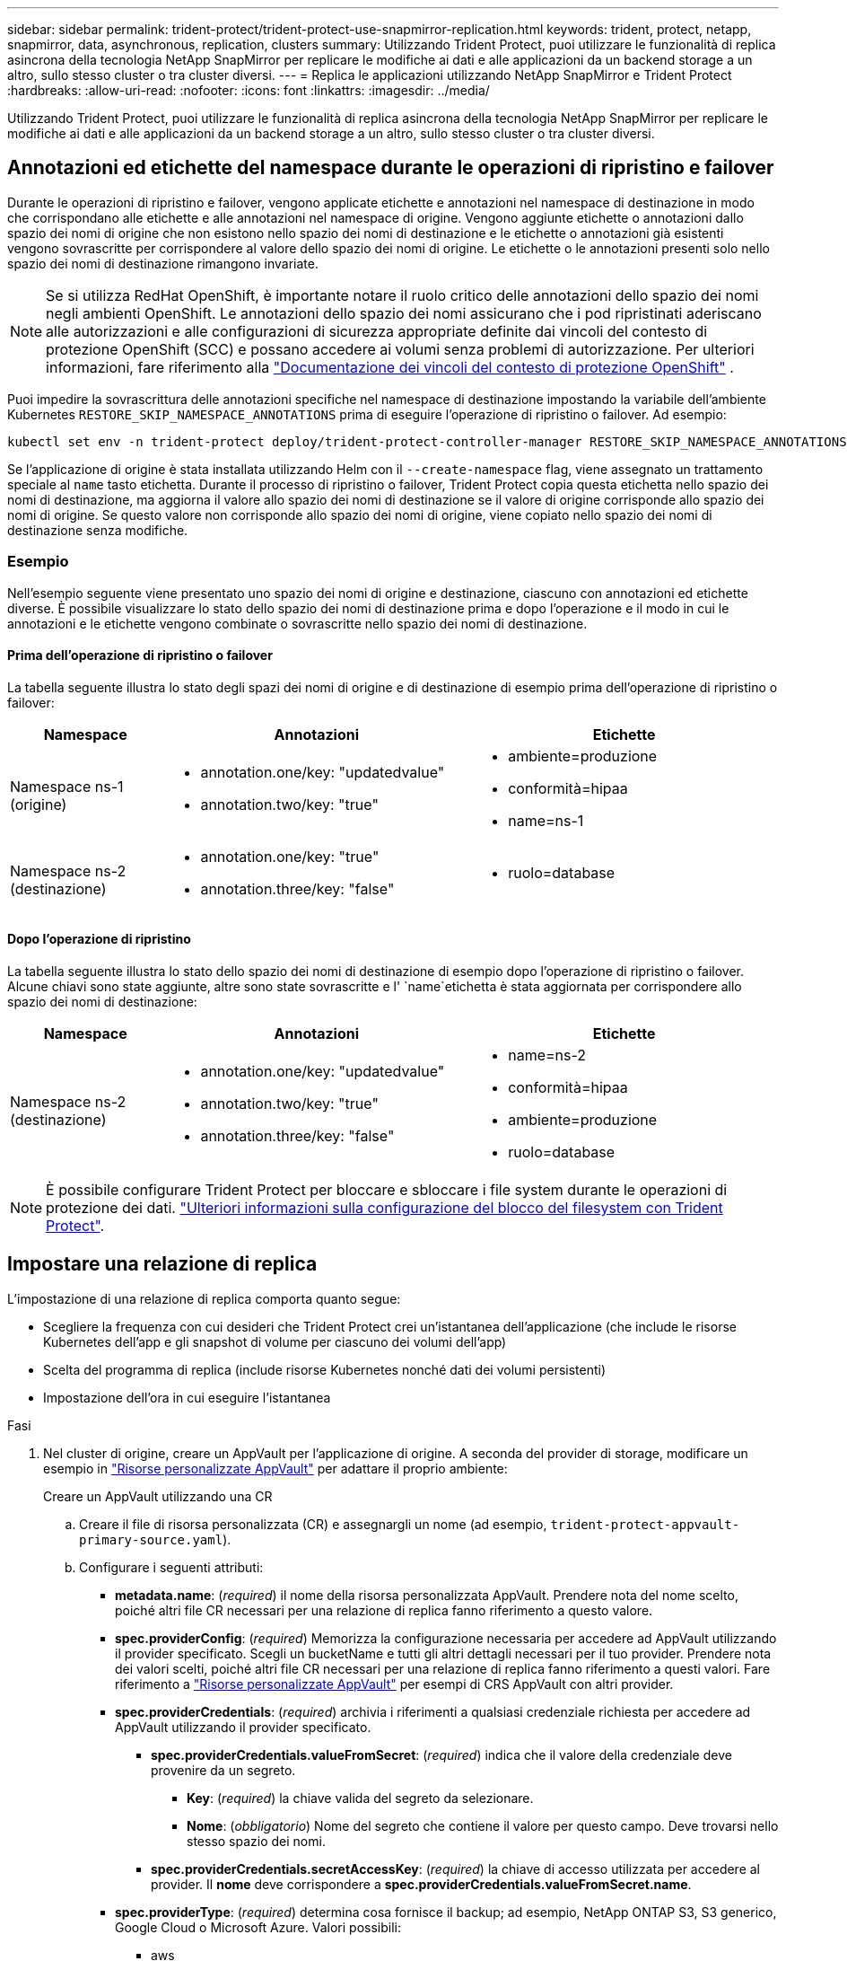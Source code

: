 ---
sidebar: sidebar 
permalink: trident-protect/trident-protect-use-snapmirror-replication.html 
keywords: trident, protect, netapp, snapmirror, data, asynchronous, replication, clusters 
summary: Utilizzando Trident Protect, puoi utilizzare le funzionalità di replica asincrona della tecnologia NetApp SnapMirror per replicare le modifiche ai dati e alle applicazioni da un backend storage a un altro, sullo stesso cluster o tra cluster diversi. 
---
= Replica le applicazioni utilizzando NetApp SnapMirror e Trident Protect
:hardbreaks:
:allow-uri-read: 
:nofooter: 
:icons: font
:linkattrs: 
:imagesdir: ../media/


[role="lead"]
Utilizzando Trident Protect, puoi utilizzare le funzionalità di replica asincrona della tecnologia NetApp SnapMirror per replicare le modifiche ai dati e alle applicazioni da un backend storage a un altro, sullo stesso cluster o tra cluster diversi.



== Annotazioni ed etichette del namespace durante le operazioni di ripristino e failover

Durante le operazioni di ripristino e failover, vengono applicate etichette e annotazioni nel namespace di destinazione in modo che corrispondano alle etichette e alle annotazioni nel namespace di origine. Vengono aggiunte etichette o annotazioni dallo spazio dei nomi di origine che non esistono nello spazio dei nomi di destinazione e le etichette o annotazioni già esistenti vengono sovrascritte per corrispondere al valore dello spazio dei nomi di origine. Le etichette o le annotazioni presenti solo nello spazio dei nomi di destinazione rimangono invariate.


NOTE: Se si utilizza RedHat OpenShift, è importante notare il ruolo critico delle annotazioni dello spazio dei nomi negli ambienti OpenShift. Le annotazioni dello spazio dei nomi assicurano che i pod ripristinati aderiscano alle autorizzazioni e alle configurazioni di sicurezza appropriate definite dai vincoli del contesto di protezione OpenShift (SCC) e possano accedere ai volumi senza problemi di autorizzazione. Per ulteriori informazioni, fare riferimento alla https://docs.redhat.com/en/documentation/openshift_container_platform/4.18/html/authentication_and_authorization/managing-pod-security-policies["Documentazione dei vincoli del contesto di protezione OpenShift"^] .

Puoi impedire la sovrascrittura delle annotazioni specifiche nel namespace di destinazione impostando la variabile dell'ambiente Kubernetes `RESTORE_SKIP_NAMESPACE_ANNOTATIONS` prima di eseguire l'operazione di ripristino o failover. Ad esempio:

[source, console]
----
kubectl set env -n trident-protect deploy/trident-protect-controller-manager RESTORE_SKIP_NAMESPACE_ANNOTATIONS=<annotation_key_to_skip_1>,<annotation_key_to_skip_2>
----
Se l'applicazione di origine è stata installata utilizzando Helm con il `--create-namespace` flag, viene assegnato un trattamento speciale al `name` tasto etichetta. Durante il processo di ripristino o failover, Trident Protect copia questa etichetta nello spazio dei nomi di destinazione, ma aggiorna il valore allo spazio dei nomi di destinazione se il valore di origine corrisponde allo spazio dei nomi di origine. Se questo valore non corrisponde allo spazio dei nomi di origine, viene copiato nello spazio dei nomi di destinazione senza modifiche.



=== Esempio

Nell'esempio seguente viene presentato uno spazio dei nomi di origine e destinazione, ciascuno con annotazioni ed etichette diverse. È possibile visualizzare lo stato dello spazio dei nomi di destinazione prima e dopo l'operazione e il modo in cui le annotazioni e le etichette vengono combinate o sovrascritte nello spazio dei nomi di destinazione.



==== Prima dell'operazione di ripristino o failover

La tabella seguente illustra lo stato degli spazi dei nomi di origine e di destinazione di esempio prima dell'operazione di ripristino o failover:

[cols="1,2a,2a"]
|===
| Namespace | Annotazioni | Etichette 


| Namespace ns-1 (origine)  a| 
* annotation.one/key: "updatedvalue"
* annotation.two/key: "true"

 a| 
* ambiente=produzione
* conformità=hipaa
* name=ns-1




| Namespace ns-2 (destinazione)  a| 
* annotation.one/key: "true"
* annotation.three/key: "false"

 a| 
* ruolo=database


|===


==== Dopo l'operazione di ripristino

La tabella seguente illustra lo stato dello spazio dei nomi di destinazione di esempio dopo l'operazione di ripristino o failover. Alcune chiavi sono state aggiunte, altre sono state sovrascritte e l' `name`etichetta è stata aggiornata per corrispondere allo spazio dei nomi di destinazione:

[cols="1,2a,2a"]
|===
| Namespace | Annotazioni | Etichette 


| Namespace ns-2 (destinazione)  a| 
* annotation.one/key: "updatedvalue"
* annotation.two/key: "true"
* annotation.three/key: "false"

 a| 
* name=ns-2
* conformità=hipaa
* ambiente=produzione
* ruolo=database


|===

NOTE: È possibile configurare Trident Protect per bloccare e sbloccare i file system durante le operazioni di protezione dei dati. link:trident-protect-requirements.html#protecting-data-with-kubevirt-vms["Ulteriori informazioni sulla configurazione del blocco del filesystem con Trident Protect"].



== Impostare una relazione di replica

L'impostazione di una relazione di replica comporta quanto segue:

* Scegliere la frequenza con cui desideri che Trident Protect crei un'istantanea dell'applicazione (che include le risorse Kubernetes dell'app e gli snapshot di volume per ciascuno dei volumi dell'app)
* Scelta del programma di replica (include risorse Kubernetes nonché dati dei volumi persistenti)
* Impostazione dell'ora in cui eseguire l'istantanea


.Fasi
. Nel cluster di origine, creare un AppVault per l'applicazione di origine. A seconda del provider di storage, modificare un esempio in link:trident-protect-appvault-custom-resources.html["Risorse personalizzate AppVault"] per adattare il proprio ambiente:
+
[role="tabbed-block"]
====
.Creare un AppVault utilizzando una CR
--
.. Creare il file di risorsa personalizzata (CR) e assegnargli un nome (ad esempio, `trident-protect-appvault-primary-source.yaml`).
.. Configurare i seguenti attributi:
+
*** *metadata.name*: (_required_) il nome della risorsa personalizzata AppVault. Prendere nota del nome scelto, poiché altri file CR necessari per una relazione di replica fanno riferimento a questo valore.
*** *spec.providerConfig*: (_required_) Memorizza la configurazione necessaria per accedere ad AppVault utilizzando il provider specificato. Scegli un bucketName e tutti gli altri dettagli necessari per il tuo provider. Prendere nota dei valori scelti, poiché altri file CR necessari per una relazione di replica fanno riferimento a questi valori. Fare riferimento a link:trident-protect-appvault-custom-resources.html["Risorse personalizzate AppVault"] per esempi di CRS AppVault con altri provider.
*** *spec.providerCredentials*: (_required_) archivia i riferimenti a qualsiasi credenziale richiesta per accedere ad AppVault utilizzando il provider specificato.
+
**** *spec.providerCredentials.valueFromSecret*: (_required_) indica che il valore della credenziale deve provenire da un segreto.
+
***** *Key*: (_required_) la chiave valida del segreto da selezionare.
***** *Nome*: (_obbligatorio_) Nome del segreto che contiene il valore per questo campo. Deve trovarsi nello stesso spazio dei nomi.


**** *spec.providerCredentials.secretAccessKey*: (_required_) la chiave di accesso utilizzata per accedere al provider. Il *nome* deve corrispondere a *spec.providerCredentials.valueFromSecret.name*.


*** *spec.providerType*: (_required_) determina cosa fornisce il backup; ad esempio, NetApp ONTAP S3, S3 generico, Google Cloud o Microsoft Azure. Valori possibili:
+
**** aws
**** azure
**** gcp
**** generico-s3
**** ONTAP-s3
**** StorageGRID-s3




.. Dopo aver popolato il `trident-protect-appvault-primary-source.yaml` file con i valori corretti, applicare la CR:
+
[source, console]
----
kubectl apply -f trident-protect-appvault-primary-source.yaml -n trident-protect
----


--
.Creare un AppVault utilizzando la CLI
--
.. Creare AppVault, sostituendo i valori tra parentesi con le informazioni dell'ambiente:
+
[source, console]
----
tridentctl-protect create vault Azure <vault-name> --account <account-name> --bucket <bucket-name> --secret <secret-name>
----


--
====
. Nel cluster di origine, creare l'applicazione di origine CR:
+
[role="tabbed-block"]
====
.Creare l'applicazione di origine utilizzando una CR
--
.. Creare il file di risorsa personalizzata (CR) e assegnargli un nome (ad esempio, `trident-protect-app-source.yaml`).
.. Configurare i seguenti attributi:
+
*** *metadata.name*: (_required_) il nome della risorsa personalizzata dell'applicazione. Prendere nota del nome scelto, poiché altri file CR necessari per una relazione di replica fanno riferimento a questo valore.
*** *spec.includedNamespaces*: (_required_) un array di spazi dei nomi e di etichette associate. Utilizzare i nomi degli spazi dei nomi e, facoltativamente, restringere l'ambito degli spazi dei nomi con le etichette per specificare le risorse esistenti negli spazi dei nomi elencati di seguito. Lo spazio dei nomi dell'applicazione deve far parte di questo array.
+
*Esempio YAML*:

+
[source, yaml]
----
---
apiVersion: protect.trident.netapp.io/v1
kind: Application
metadata:
  name: my-app-name
  namespace: my-app-namespace
spec:
  includedNamespaces:
    - namespace: my-app-namespace
      labelSelector: {}
----


.. Dopo aver popolato il `trident-protect-app-source.yaml` file con i valori corretti, applicare la CR:
+
[source, console]
----
kubectl apply -f trident-protect-app-source.yaml -n my-app-namespace
----


--
.Creare l'applicazione di origine utilizzando l'interfaccia CLI
--
.. Creare l'applicazione di origine. Ad esempio:
+
[source, console]
----
tridentctl-protect create app <my-app-name> --namespaces <namespaces-to-be-included> -n <my-app-namespace>
----


--
====


. In alternativa, nel cluster di origine, acquisire uno snapshot di arresto dell'applicazione di origine. Questo snapshot viene utilizzato come base per l'applicazione nel cluster di destinazione. Se si salta questo passaggio, è necessario attendere l'esecuzione dello snapshot pianificato successivo in modo da disporre di uno snapshot recente.
+
[role="tabbed-block"]
====
.Acquisire un'istantanea di arresto utilizzando una CR
--
.. Creare una pianificazione di replica per l'applicazione di origine:
+
... Creare il file di risorsa personalizzata (CR) e assegnargli un nome (ad esempio, `trident-protect-schedule.yaml`).
... Configurare i seguenti attributi:
+
**** *metadata.name*: (_required_) il nome della risorsa personalizzata di pianificazione.
**** *Spec.AppVaultRef*: (_required_) questo valore deve corrispondere al campo metadata.name dell'AppVault per l'applicazione di origine.
**** *Spec.ApplicationRef*: (_required_) questo valore deve corrispondere al campo metadata.name dell'applicazione di origine CR.
**** *Spec.backupRetention*: (_required_) questo campo è obbligatorio e il valore deve essere impostato su 0.
**** *Spec.Enabled*: Deve essere impostato su true.
**** *spec.granularity*: deve essere impostato su `Custom`.
**** *Spec.recurrenceRule*: Consente di definire una data di inizio nell'ora UTC e un intervallo di ricorrenza.
**** *Spec.snapshotRetention*: Deve essere impostato su 2.
+
Esempio YAML:

+
[source, yaml]
----
---
apiVersion: protect.trident.netapp.io/v1
kind: Schedule
metadata:
  name: appmirror-schedule-0e1f88ab-f013-4bce-8ae9-6afed9df59a1
  namespace: my-app-namespace
spec:
  appVaultRef: generic-s3-trident-protect-src-bucket-04b6b4ec-46a3-420a-b351-45795e1b5e34
  applicationRef: my-app-name
  backupRetention: "0"
  enabled: true
  granularity: custom
  recurrenceRule: |-
    DTSTART:20220101T000200Z
    RRULE:FREQ=MINUTELY;INTERVAL=5
  snapshotRetention: "2"
----


... Dopo aver popolato il `trident-protect-schedule.yaml` file con i valori corretti, applicare la CR:
+
[source, console]
----
kubectl apply -f trident-protect-schedule.yaml -n my-app-namespace
----




--
.Acquisire uno snapshot di arresto utilizzando l'interfaccia CLI
--
.. Creare l'istantanea, sostituendo i valori tra parentesi con le informazioni dell'ambiente. Ad esempio:
+
[source, console]
----
tridentctl-protect create snapshot <my_snapshot_name> --appvault <my_appvault_name> --app <name_of_app_to_snapshot> -n <application_namespace>
----


--
====
. Nel cluster di destinazione, creare un'applicazione di origine AppVault CR identica a quella AppVault CR applicata al cluster di origine e assegnargli un nome (ad esempio, `trident-protect-appvault-primary-destination.yaml`).
. Applicare la CR:
+
[source, console]
----
kubectl apply -f trident-protect-appvault-primary-destination.yaml -n my-app-namespace
----
. Creare una destinazione AppVault CR per l'applicazione di destinazione sul cluster di destinazione. A seconda del provider di storage, modificare un esempio in link:trident-protect-appvault-custom-resources.html["Risorse personalizzate AppVault"] per adattare il proprio ambiente:
+
.. Creare il file di risorsa personalizzata (CR) e assegnargli un nome (ad esempio, `trident-protect-appvault-secondary-destination.yaml`).
.. Configurare i seguenti attributi:
+
*** *metadata.name*: (_required_) il nome della risorsa personalizzata AppVault. Prendere nota del nome scelto, poiché altri file CR necessari per una relazione di replica fanno riferimento a questo valore.
*** *spec.providerConfig*: (_required_) Memorizza la configurazione necessaria per accedere ad AppVault utilizzando il provider specificato. Scegliere una `bucketName` e tutte le altre informazioni necessarie per il provider. Prendere nota dei valori scelti, poiché altri file CR necessari per una relazione di replica fanno riferimento a questi valori. Fare riferimento a link:trident-protect-appvault-custom-resources.html["Risorse personalizzate AppVault"] per esempi di CRS AppVault con altri provider.
*** *spec.providerCredentials*: (_required_) archivia i riferimenti a qualsiasi credenziale richiesta per accedere ad AppVault utilizzando il provider specificato.
+
**** *spec.providerCredentials.valueFromSecret*: (_required_) indica che il valore della credenziale deve provenire da un segreto.
+
***** *Key*: (_required_) la chiave valida del segreto da selezionare.
***** *Nome*: (_obbligatorio_) Nome del segreto che contiene il valore per questo campo. Deve trovarsi nello stesso spazio dei nomi.


**** *spec.providerCredentials.secretAccessKey*: (_required_) la chiave di accesso utilizzata per accedere al provider. Il *nome* deve corrispondere a *spec.providerCredentials.valueFromSecret.name*.


*** *spec.providerType*: (_required_) determina cosa fornisce il backup; ad esempio, NetApp ONTAP S3, S3 generico, Google Cloud o Microsoft Azure. Valori possibili:
+
**** aws
**** azure
**** gcp
**** generico-s3
**** ONTAP-s3
**** StorageGRID-s3




.. Dopo aver popolato il `trident-protect-appvault-secondary-destination.yaml` file con i valori corretti, applicare la CR:
+
[source, console]
----
kubectl apply -f trident-protect-appvault-secondary-destination.yaml -n my-app-namespace
----


. Nel cluster di destinazione, creare un file CR AppMirrorRelationship:
+
[role="tabbed-block"]
====
.Creare una relazione AppMirrorRelationship utilizzando una CR
--
.. Creare il file di risorsa personalizzata (CR) e assegnargli un nome (ad esempio, `trident-protect-relationship.yaml`).
.. Configurare i seguenti attributi:
+
*** *metadata.name:* (obbligatorio) il nome della risorsa personalizzata AppMirrorRelationship.
*** *spec.destinationAppVaultRef*: (_required_) questo valore deve corrispondere al nome dell'AppVault per l'applicazione di destinazione sul cluster di destinazione.
*** *spec.namespaceMapping*: (_required_) gli spazi dei nomi di destinazione e di origine devono corrispondere allo spazio dei nomi dell'applicazione definito nella rispettiva CR dell'applicazione.
*** *Spec.sourceAppVaultRef*: (_required_) questo valore deve corrispondere al nome dell'AppVault per l'applicazione di origine.
*** *Spec.sourceApplicationName*: (_required_) questo valore deve corrispondere al nome dell'applicazione di origine definita nell'applicazione di origine CR.
*** *Spec.storageClassName*: (_required_) scegliere il nome di una classe di archiviazione valida nel cluster. La classe di storage deve essere collegata a una macchina virtuale di storage ONTAP sottoposta a peering con l'ambiente di origine.
*** *Spec.recurrenceRule*: Consente di definire una data di inizio nell'ora UTC e un intervallo di ricorrenza.
+
Esempio YAML:

+
[source, yaml]
----
---
apiVersion: protect.trident.netapp.io/v1
kind: AppMirrorRelationship
metadata:
  name: amr-16061e80-1b05-4e80-9d26-d326dc1953d8
  namespace: my-app-namespace
spec:
  desiredState: Established
  destinationAppVaultRef: generic-s3-trident-protect-dst-bucket-8fe0b902-f369-4317-93d1-ad7f2edc02b5
  namespaceMapping:
    - destination: my-app-namespace
      source: my-app-namespace
  recurrenceRule: |-
    DTSTART:20220101T000200Z
    RRULE:FREQ=MINUTELY;INTERVAL=5
  sourceAppVaultRef: generic-s3-trident-protect-src-bucket-b643cc50-0429-4ad5-971f-ac4a83621922
  sourceApplicationName: my-app-name
  sourceApplicationUID: 7498d32c-328e-4ddd-9029-122540866aeb
  storageClassName: sc-vsim-2
----


.. Dopo aver popolato il `trident-protect-relationship.yaml` file con i valori corretti, applicare la CR:
+
[source, console]
----
kubectl apply -f trident-protect-relationship.yaml -n my-app-namespace
----


--
.Creare un AppMirrorRelationship utilizzando l'interfaccia CLI
--
.. Creare e applicare l'oggetto AppMirrorRelationship, sostituendo i valori tra parentesi con le informazioni dell'ambiente. Ad esempio:
+
[source, console]
----
tridentctl-protect create appmirrorrelationship <name_of_appmirorrelationship> --destination-app-vault <my_vault_name> --recurrence-rule <rule> --source-app <my_source_app> --source-app-vault <my_source_app_vault> -n <application_namespace>
----


--
====
. (_Optional_) nel cluster di destinazione, verificare lo stato e lo stato della relazione di replica:
+
[source, console]
----
kubectl get amr -n my-app-namespace <relationship name> -o=jsonpath='{.status}' | jq
----




=== Failover sul cluster di destinazione

Con Trident Protect puoi eseguire il failover di applicazioni replicate su un cluster di destinazione. Questa procedura interrompe la relazione di replica e porta l'applicazione online sul cluster di destinazione. Trident Protect non interrompe l'applicazione sul cluster di origine se era operativa.

.Fasi
. Nel cluster di destinazione, modificare il file CR AppMirrorRelationship (ad esempio, `trident-protect-relationship.yaml`) e modificare il valore di *spec.desiredState* in `Promoted`.
. Salvare il file CR.
. Applicare la CR:
+
[source, console]
----
kubectl apply -f trident-protect-relationship.yaml -n my-app-namespace
----
. (_Optional_) creare tutte le pianificazioni di protezione necessarie per l'applicazione in cui è stato eseguito il failover.
. (_Optional_) controllare lo stato e lo stato della relazione di replica:
+
[source, console]
----
kubectl get amr -n my-app-namespace <relationship name> -o=jsonpath='{.status}' | jq
----




=== Risincronizzazione di una relazione di replica non riuscita

L'operazione di risincronizzazione ristabilisce la relazione di replica. Dopo aver eseguito un'operazione di risincronizzazione, l'applicazione di origine diventa l'applicazione in esecuzione e tutte le modifiche apportate all'applicazione in esecuzione sul cluster di destinazione vengono scartate.

Il processo arresta l'applicazione sul cluster di destinazione prima di ristabilire la replica.


IMPORTANT: Tutti i dati scritti nell'applicazione di destinazione durante il failover andranno persi.

.Fasi
. Opzionale: Nel cluster di origine, creare uno snapshot dell'applicazione di origine. In questo modo si garantisce che vengano acquisite le ultime modifiche dal cluster di origine.
. Nel cluster di destinazione, modificare il file CR AppMirrorRelationship (ad esempio, `trident-protect-relationship.yaml`) e modificare il valore di spec.desiredState in `Established`.
. Salvare il file CR.
. Applicare la CR:
+
[source, console]
----
kubectl apply -f trident-protect-relationship.yaml -n my-app-namespace
----
. Rimuovere eventuali pianificazioni di protezione sul cluster di destinazione per proteggere l'applicazione in cui è stato eseguito il failover. Qualsiasi pianificazione rimanente causa errori di snapshot dei volumi.




=== Risincronizzazione inversa di una relazione di replica non riuscita

Quando si esegue la risincronizzazione inversa di una relazione di replica non riuscita, l'applicazione di destinazione diventa l'applicazione di origine e l'origine diventa la destinazione. Le modifiche apportate all'applicazione di destinazione durante il failover vengono mantenute.

.Fasi
. Nel cluster di destinazione originale, eliminare la CR AppMirrorRelationship. Ciò fa sì che la destinazione diventi l'origine. Rimuovere eventuali pianificazioni relative alla protezione sul nuovo cluster di destinazione.
. Impostare una relazione di replica applicando i file CR utilizzati originariamente per impostare la relazione con i cluster opposti.
. Assicurarsi che la nuova destinazione (cluster di origine originale) sia configurata con entrambi i CRS AppVault.
. Impostare una relazione di replica sul cluster opposto, configurando i valori per la direzione inversa.




== Invertire la direzione di replica dell'applicazione

Quando si inverte la direzione di replica, Trident Protect sposta l'applicazione nel backend dello storage di destinazione, continuando nel contempo la replica nel back-end dello storage di origine. Trident Protect interrompe l'applicazione di origine e replica i dati sulla destinazione prima di eseguire il failover sull'app di destinazione.

In questa situazione, si sta sostituendo l'origine e la destinazione.

.Fasi
. Nel cluster di origine, creare uno snapshot di arresto:
+
[role="tabbed-block"]
====
.Creare un'istantanea di arresto utilizzando una CR
--
.. Disattivare le pianificazioni dei criteri di protezione per l'applicazione di origine.
.. Creare un file ShutdownSnapshot CR:
+
... Creare il file di risorsa personalizzata (CR) e assegnargli un nome (ad esempio, `trident-protect-shutdownsnapshot.yaml`).
... Configurare i seguenti attributi:
+
**** *metadata.name*: (_required_) il nome della risorsa personalizzata.
**** *Spec.AppVaultRef*: (_required_) questo valore deve corrispondere al campo metadata.name dell'AppVault per l'applicazione di origine.
**** *Spec.ApplicationRef*: (_required_) questo valore deve corrispondere al campo metadata.name del file CR dell'applicazione di origine.
+
Esempio YAML:

+
[source, yaml]
----
---
apiVersion: protect.trident.netapp.io/v1
kind: ShutdownSnapshot
metadata:
  name: replication-shutdown-snapshot-afc4c564-e700-4b72-86c3-c08a5dbe844e
  namespace: my-app-namespace
spec:
  appVaultRef: generic-s3-trident-protect-src-bucket-04b6b4ec-46a3-420a-b351-45795e1b5e34
  applicationRef: my-app-name
----




.. Dopo aver popolato il `trident-protect-shutdownsnapshot.yaml` file con i valori corretti, applicare la CR:
+
[source, console]
----
kubectl apply -f trident-protect-shutdownsnapshot.yaml -n my-app-namespace
----


--
.Creare uno snapshot di arresto utilizzando l'interfaccia CLI
--
.. Creare l'istantanea di arresto, sostituendo i valori tra parentesi con le informazioni provenienti dall'ambiente. Ad esempio:
+
[source, console]
----
tridentctl-protect create shutdownsnapshot <my_shutdown_snapshot> --appvault <my_vault> --app <app_to_snapshot> -n <application_namespace>
----


--
====
. Sul cluster di origine, dopo il completamento dello snapshot di arresto, ottenere lo stato dello snapshot di arresto:
+
[source, console]
----
kubectl get shutdownsnapshot -n my-app-namespace <shutdown_snapshot_name> -o yaml
----
. Nel cluster di origine, trovare il valore di *shutdownsnapshot.status.appArchivePath* utilizzando il seguente comando e registrare l'ultima parte del percorso del file (chiamato anche nome di base; questo sarà tutto dopo l'ultima barra):
+
[source, console]
----
k get shutdownsnapshot -n my-app-namespace <shutdown_snapshot_name> -o jsonpath='{.status.appArchivePath}'
----
. Eseguire un failover dal nuovo cluster di destinazione al nuovo cluster di origine, con la seguente modifica:
+

NOTE: Nel passaggio 2 della procedura di failover, includere il `spec.promotedSnapshot` campo nel file CR AppMirrorRelationship e impostarne il valore sul nome di base registrato nel passaggio 3 di cui sopra.

. Eseguire le operazioni di risincronizzazione inversa descritte in <<Risincronizzazione inversa di una relazione di replica non riuscita>>.
. Attiva le pianificazioni della protezione sul nuovo cluster di origine.




=== Risultato

A causa della replica inversa, si verificano le seguenti azioni:

* Viene acquisita un'istantanea delle risorse Kubernetes dell'applicazione di origine.
* I pod dell'applicazione di origine vengono interrotti correttamente eliminando le risorse Kubernetes dell'applicazione (lasciando PVC e PVS in posizione).
* Una volta spenti i pod, vengono acquisite e replicate le istantanee dei volumi dell'applicazione.
* Le relazioni di SnapMirror vengono interrotte, rendendo i volumi di destinazione pronti per la lettura/scrittura.
* Le risorse Kubernetes dell'applicazione vengono ripristinate dallo snapshot pre-shutdown, utilizzando i dati del volume replicati dopo l'arresto dell'applicazione di origine.
* La replica viene ristabilita in senso inverso.




=== Eseguire il failback delle applicazioni nel cluster di origine originale

Utilizzando Trident Protect, è possibile ottenere il "fail back" dopo un'operazione di failover utilizzando la seguente sequenza di operazioni. In questo flusso di lavoro per ripristinare la direzione di replica originale, Trident Protect replica (risincronizza) tutte le modifiche apportate all'applicazione di origine prima di invertire la direzione di replica.

Questo processo inizia da una relazione che ha completato un failover verso una destinazione e prevede i seguenti passaggi:

* Iniziare con uno stato di failover.
* Risincronizzazione inversa della relazione di replica.
+

CAUTION: Non eseguire una normale operazione di risincronizzazione, in quanto i dati scritti nel cluster di destinazione verranno eliminati durante la procedura di failover.

* Invertire la direzione di replica.


.Fasi
. Eseguire i <<Risincronizzazione inversa di una relazione di replica non riuscita>>passaggi.
. Eseguire i <<Invertire la direzione di replica dell'applicazione>>passaggi.




=== Eliminare una relazione di replica

È possibile eliminare una relazione di replica in qualsiasi momento. Quando si elimina la relazione di replica dell'applicazione, vengono generate due applicazioni separate senza alcuna relazione tra di esse.

.Fasi
. Nel cluster di desinazione corrente, eliminare AppMirrorRelationship CR:
+
[source, console]
----
kubectl delete -f trident-protect-relationship.yaml -n my-app-namespace
----

